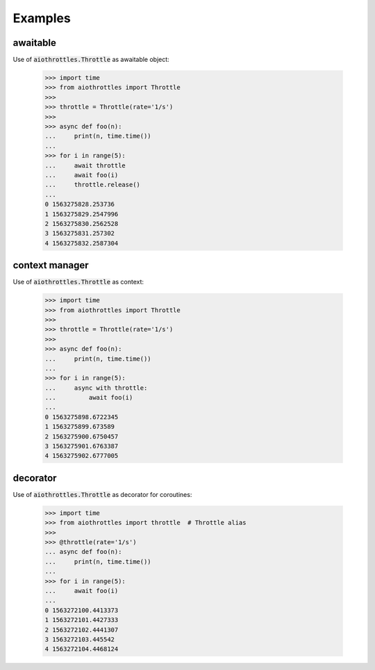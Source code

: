 .. py:currentmodule:: aiothrottles

Examples
========

awaitable
---------

Use of :code:`aiothrottles.Throttle` as awaitable object:

    >>> import time
    >>> from aiothrottles import Throttle
    >>>
    >>> throttle = Throttle(rate='1/s')
    >>>
    >>> async def foo(n):
    ...     print(n, time.time())
    ...
    >>> for i in range(5):
    ...     await throttle
    ...     await foo(i)
    ...     throttle.release()
    ...
    0 1563275828.253736
    1 1563275829.2547996
    2 1563275830.2562528
    3 1563275831.257302
    4 1563275832.2587304

context manager
---------------

Use of :code:`aiothrottles.Throttle` as context:

    >>> import time
    >>> from aiothrottles import Throttle
    >>>
    >>> throttle = Throttle(rate='1/s')
    >>>
    >>> async def foo(n):
    ...     print(n, time.time())
    ...
    >>> for i in range(5):
    ...     async with throttle:
    ...         await foo(i)
    ...
    0 1563275898.6722345
    1 1563275899.673589
    2 1563275900.6750457
    3 1563275901.6763387
    4 1563275902.6777005

decorator
---------

Use of :code:`aiothrottles.Throttle` as decorator for coroutines:

    >>> import time
    >>> from aiothrottles import throttle  # Throttle alias
    >>>
    >>> @throttle(rate='1/s')
    ... async def foo(n):
    ...     print(n, time.time())
    ...
    >>> for i in range(5):
    ...     await foo(i)
    ...
    0 1563272100.4413373
    1 1563272101.4427333
    2 1563272102.4441307
    3 1563272103.445542
    4 1563272104.4468124
